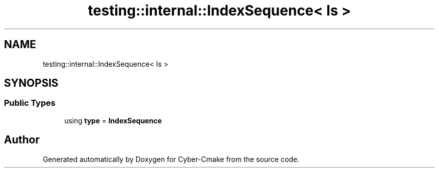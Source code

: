 .TH "testing::internal::IndexSequence< Is >" 3 "Sun Sep 3 2023" "Version 8.0" "Cyber-Cmake" \" -*- nroff -*-
.ad l
.nh
.SH NAME
testing::internal::IndexSequence< Is >
.SH SYNOPSIS
.br
.PP
.SS "Public Types"

.in +1c
.ti -1c
.RI "using \fBtype\fP = \fBIndexSequence\fP"
.br
.in -1c

.SH "Author"
.PP 
Generated automatically by Doxygen for Cyber-Cmake from the source code\&.
